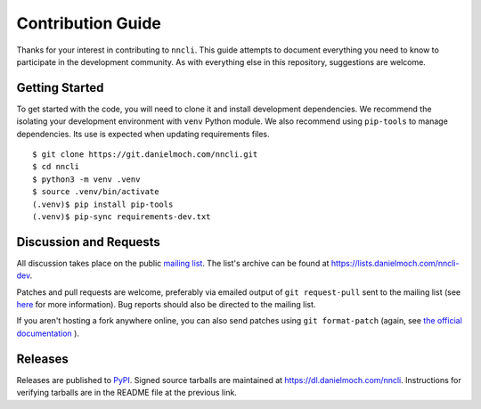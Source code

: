 Contribution Guide
==================

Thanks for your interest in contributing to ``nncli``. This guide
attempts to document everything you need to know to participate in the
development community. As with everything else in this repository,
suggestions are welcome.

Getting Started
---------------

To get started with the code, you will need to clone it and install
development dependencies. We recommend the isolating your development
environment with ``venv`` Python module. We also recommend using
``pip-tools`` to manage dependencies. Its use is expected when
updating requirements files.

::

   $ git clone https://git.danielmoch.com/nncli.git
   $ cd nncli
   $ python3 -m venv .venv
   $ source .venv/bin/activate
   (.venv)$ pip install pip-tools
   (.venv)$ pip-sync requirements-dev.txt

Discussion and Requests
-----------------------

All discussion takes place on the public `mailing list`_. The list's
archive can be found at https://lists.danielmoch.com/nncli-dev.

Patches and pull requests are welcome, preferably via emailed output
of ``git request-pull`` sent to the mailing list (see here_ for more
information). Bug reports should also be directed to the mailing list.

If you aren't hosting a fork anywhere online, you can also send patches
using ``git format-patch`` (again, see `the official documentation`_ ).

Releases
--------

Releases are published to PyPI_. Signed source tarballs are maintained
at https://dl.danielmoch.com/nncli. Instructions for verifying
tarballs are in the README file at the previous link.

.. _PyPI: https://pypi.org/project/nncli/
.. _mailing list: nncli-dev@danielmoch.com
.. _the official documentation: https://www.git-scm.com/docs/git-format-patch
.. _here: https://www.git-scm.com/docs/git-request-pull

